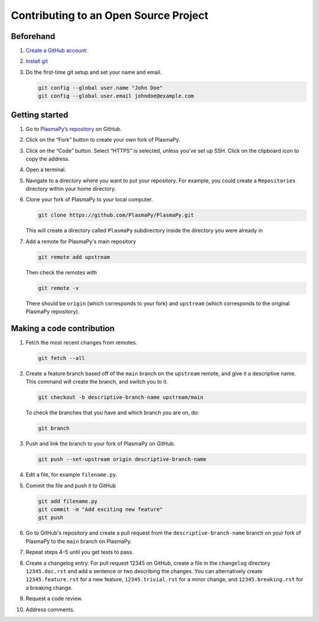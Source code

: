 ======================================
Contributing to an Open Source Project
======================================

Beforehand
==========

1. `Create a GitHub account <https://github.com/join>`_:
2. `Install git <https://git-scm.com/book/en/v2/Getting-Started-Installing-Git>`_
3. Do the first-time git setup and set your name and email.

   .. code-block:: shell

       git config --global user.name "John Doe"
       git config --global user.email johndoe@example.com

Getting started
===============

1. Go to `PlasmaPy’s repository <https://github.com/PlasmaPy/plasmapy>`_
   on GitHub.
2. Click on the “Fork” button to create your own fork of PlasmaPy.
3. Click on the “Code” button.  Select “HTTPS” is selected, unless you’ve
   set up SSH.  Click on the clipboard icon to copy the address.
4. Open a terminal.
5. Navigate to a directory where you want to put your repository.  For
   example, you could create a ``Repositories`` directory within your
   home directory.
6. Clone your fork of PlasmaPy to your local computer.

   .. code-block:: shell

       git clone https://github.com/PlasmaPy/PlasmaPy.git

   This will create a directory called ``PlasmaPy`` subdirectory inside
   the directory you were already in
7. Add a remote for PlasmaPy's main repository

   .. code-block:: shell

       git remote add upstream

   Then check the remotes with

   .. code-block:: shell

       git remote -v

   There should be ``origin`` (which corresponds to your fork) and
   ``upstream`` (which corresponds to the original PlasmaPy
   repository).

Making a code contribution
==========================

1. Fetch the most recent changes from remotes.

   .. code-block:: shell

       git fetch --all

2. Create a feature branch based off of the ``main`` branch on the
   ``upstream`` remote, and give it a descriptive name.  This command
   will create the branch, and switch you to it.

   .. code-block:: shell

      git checkout -b descriptive-branch-name upstream/main

   To check the branches that you have and which branch you are on, do:

   .. code-block:: shell

      git branch

3. Push and link the branch to your fork of PlasmaPy on GitHub.

   .. code-block:: shell

      git push --set-upstream origin descriptive-branch-name

4. Edit a file, for example ``filename.py``.
5. Commit the file and push it to GitHub

   .. code-block:: shell

       git add filename.py
       git commit -m "Add exciting new feature"
       git push

6. Go to GitHub's repository and create a pull request from the
   ``descriptive-branch-name`` branch on your fork of PlasmaPy to
   the ``main`` branch on PlasmaPy.

7. Repeat steps 4–5 until you get tests to pass.

8. Create a changelog entry.  For pull request 12345 on GitHub,
   create a file in the ``changelog`` directory ``12345.doc.rst`` and
   add a sentence or two describing the changes.  You can alternatively
   create ``12345.feature.rst`` for a new feature, ``12345.trivial.rst``
   for a minor change, and ``12345.breaking.rst`` for a breaking change.

9. Request a code review.
10. Address comments.

